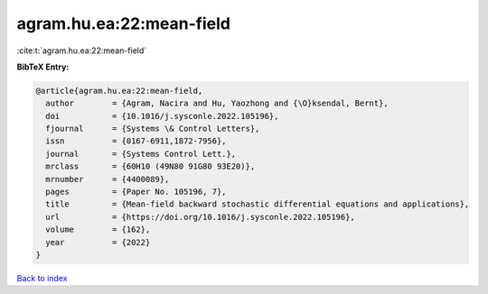 agram.hu.ea:22:mean-field
=========================

:cite:t:`agram.hu.ea:22:mean-field`

**BibTeX Entry:**

.. code-block:: bibtex

   @article{agram.hu.ea:22:mean-field,
     author        = {Agram, Nacira and Hu, Yaozhong and {\O}ksendal, Bernt},
     doi           = {10.1016/j.sysconle.2022.105196},
     fjournal      = {Systems \& Control Letters},
     issn          = {0167-6911,1872-7956},
     journal       = {Systems Control Lett.},
     mrclass       = {60H10 (49N80 91G80 93E20)},
     mrnumber      = {4400089},
     pages         = {Paper No. 105196, 7},
     title         = {Mean-field backward stochastic differential equations and applications},
     url           = {https://doi.org/10.1016/j.sysconle.2022.105196},
     volume        = {162},
     year          = {2022}
   }

`Back to index <../By-Cite-Keys.html>`_
